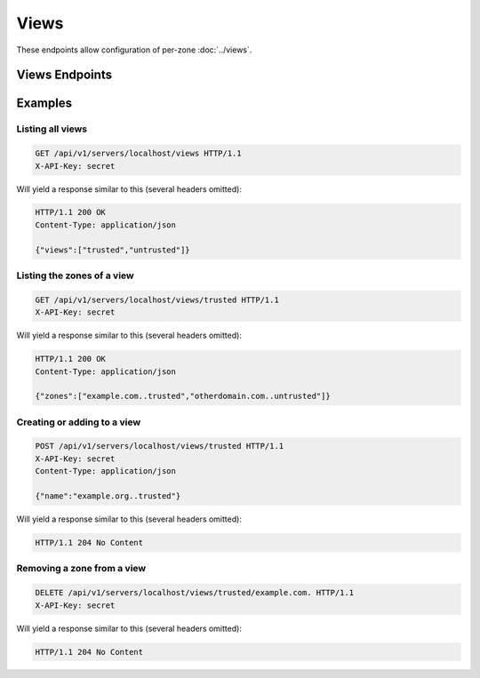 Views
=====

These endpoints allow configuration of per-zone :doc:`../views`.

Views Endpoints
---------------

.. openapi:: swagger/authoritative-api-swagger.yaml
  :paths: /servers/{server_id}/views /servers/{server_id}/views/{view} /servers/{server_id}/views/{view}/{id}

Examples
--------

Listing all views
^^^^^^^^^^^^^^^^^^

.. code-block:: http

  GET /api/v1/servers/localhost/views HTTP/1.1
  X-API-Key: secret

Will yield a response similar to this (several headers omitted):

.. code-block:: http
  
  HTTP/1.1 200 OK
  Content-Type: application/json

  {"views":["trusted","untrusted"]}

Listing the zones of a view
^^^^^^^^^^^^^^^^^^^^^^^^^^^

.. code-block:: http

  GET /api/v1/servers/localhost/views/trusted HTTP/1.1
  X-API-Key: secret

Will yield a response similar to this (several headers omitted):

.. code-block:: http
  
  HTTP/1.1 200 OK
  Content-Type: application/json

  {"zones":["example.com..trusted","otherdomain.com..untrusted"]}

Creating or adding to a view
^^^^^^^^^^^^^^^^^^^^^^^^^^^^

.. code-block:: http

  POST /api/v1/servers/localhost/views/trusted HTTP/1.1
  X-API-Key: secret
  Content-Type: application/json

  {"name":"example.org..trusted"}

Will yield a response similar to this (several headers omitted):

.. code-block:: http
  
  HTTP/1.1 204 No Content

Removing a zone from a view
^^^^^^^^^^^^^^^^^^^^^^^^^^^

.. code-block:: http

  DELETE /api/v1/servers/localhost/views/trusted/example.com. HTTP/1.1
  X-API-Key: secret

Will yield a response similar to this (several headers omitted):

.. code-block:: http

  HTTP/1.1 204 No Content
